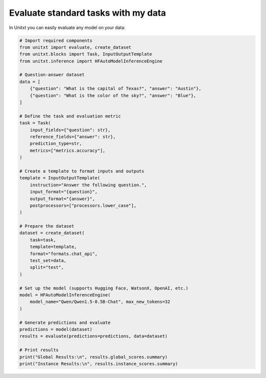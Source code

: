 ============================================
Evaluate standard tasks with my data
============================================

In Unitxt you can easily evaluate any model on your data:

.. code-block:: python

    # Import required components
    from unitxt import evaluate, create_dataset
    from unitxt.blocks import Task, InputOutputTemplate
    from unitxt.inference import HFAutoModelInferenceEngine

    # Question-answer dataset
    data = [
        {"question": "What is the capital of Texas?", "answer": "Austin"},
        {"question": "What is the color of the sky?", "answer": "Blue"},
    ]

    # Define the task and evaluation metric
    task = Task(
        input_fields={"question": str},
        reference_fields={"answer": str},
        prediction_type=str,
        metrics=["metrics.accuracy"],
    )

    # Create a template to format inputs and outputs
    template = InputOutputTemplate(
        instruction="Answer the following question.",
        input_format="{question}",
        output_format="{answer}",
        postprocessors=["processors.lower_case"],
    )

    # Prepare the dataset
    dataset = create_dataset(
        task=task,
        template=template,
        format="formats.chat_api",
        test_set=data,
        split="test",
    )

    # Set up the model (supports Hugging Face, WatsonX, OpenAI, etc.)
    model = HFAutoModelInferenceEngine(
        model_name="Qwen/Qwen1.5-0.5B-Chat", max_new_tokens=32
    )

    # Generate predictions and evaluate
    predictions = model(dataset)
    results = evaluate(predictions=predictions, data=dataset)

    # Print results
    print("Global Results:\n", results.global_scores.summary)
    print("Instance Results:\n", results.instance_scores.summary)